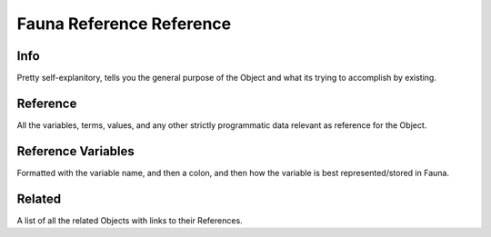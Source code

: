 =========================
Fauna Reference Reference
=========================


----
Info
----

Pretty self-explanitory, tells you the general purpose of the Object and what its trying to accomplish by existing.

---------
Reference
---------

All the variables, terms, values, and any other strictly programmatic data relevant as reference for the Object.

-------------------
Reference Variables
-------------------

Formatted with the variable name, and then a colon, and then how the variable is best represented/stored in Fauna.

-------
Related
-------

A list of all the related Objects with links to their References.